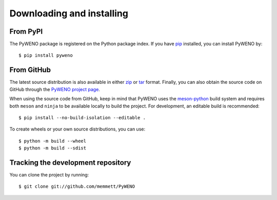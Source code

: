 Downloading and installing
==========================

From PyPI
---------

The PyWENO package is registered on the Python package index.  If you
have `pip`_ installed, you can install PyWENO by::

  $ pip install pyweno

From GitHub
-----------

The latest source distribution is also available in either zip_ or
tar_ format.  Finally, you can also obtain the source code on GitHub
through the `PyWENO project page`_.

When using the source code from GitHub, keep in mind that PyWENO uses the
`meson-python <https://meson-python.readthedocs.io>`__ build system and requires
both ``meson`` and ``ninja`` to be available locally to build the project. For
development, an editable build is recommended::

  $ pip install --no-build-isolation --editable .

To create wheels or your own source distributions, you can use::

  $ python -m build --wheel
  $ python -m build --sdist

Tracking the development repository
-----------------------------------

You can clone the project by running::

  $ git clone git://github.com/memmett/PyWENO

.. _zip: http://github.com/memmett/PyWENO/zipball/master
.. _tar: http://github.com/memmett/PyWENO/tarball/master
.. _`PyWENO project page`: http://github.com/memmett/PyWENO
.. _`pip`: http://pypi.python.org/pypi/pip

